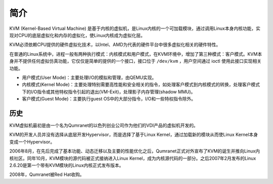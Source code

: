 简介
========================================
KVM (Kernel-Based Virtual Machine) 是基于内核的虚拟机，是Linux内核的一个可加载模块，通过调用Linux本身内核功能，实现对CPU的底层虚拟化和内存的虚拟化，使Linux内核成为虚拟化层。

KVM必须依赖CPU提供的硬件虚拟化技术，以Intel、AMD为代表的硬件平台中很多虚拟化相关的硬件特性。

在普通的Linux系统中，进程一般有两种执行模式：内核模式和用户模式，在KVM环境中，增加了第三种模式：客户模式。KVM本身并不提供任何虚拟仿真功能，它仅仅是简单的提供的一个接口，接口位于 ``/dev/kvm`` ，用户空间通过 ioctl 使用此接口实现相关功能。

- 用户模式(User Mode)：主要处理I/O的模拟和管理，由QEMU实现。
- 内核模式(Kernel Mode)：主要处理特别需要高性能和安全相关的指令，如处理客户模式到内核模式的转换，处理客户模式下的I/O指令或其他特权指令引起的退出(VM-Exit)，处理影子内存管理(shadow MMU)。
- 客户模式(Guest Mode)：主要执行guest OS中的大部分指令，I/O和一些特权指令除外。

历史
----------------------------------------
KVM虚拟机最初是由一个名为Qumranet的以色列创业公司作为他们的VDI产品的虚拟机开发的。

KVM的开发人员并没有选择从底层开发Hypervisor，而是选择了基于Linux Kernel，通过加载新的模块从而使Linux Kernel本身变成一个Hypervisor。

2006年8月，在先后完成了基本功能、动态迁移以及主要的性能优化之后，Qumranet正式对外宣布了KVM的诞生并推向Linux内核社区。同年10月，KVM模块的源代码被正式接纳进入Linux Kernel，成为内核源代码的一部分。之后2007年2月发布的Linux 2.6.20是第一个带有KVM模块的Linux内核正式发布版本。

2008年，Qumranet被Red Hat收购。
